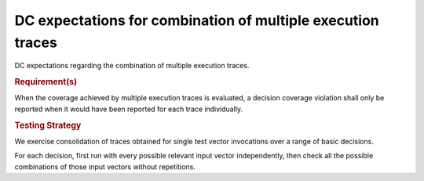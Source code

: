 DC expectations for combination of multiple execution traces
=============================================================

DC expectations regarding the combination of multiple
execution traces.


.. rubric:: Requirement(s)



When the coverage achieved by multiple execution traces is evaluated, a
decision coverage violation shall only be reported when it would have been
reported for each trace individually.


.. rubric:: Testing Strategy



We exercise consolidation of traces obtained for single test vector invocations
over a range of basic decisions.

For each decision, first run with every possible relevant input vector
independently, then check all the possible combinations of those input
vectors without repetitions.


.. qmlink:: TCIndexImporter

   *



